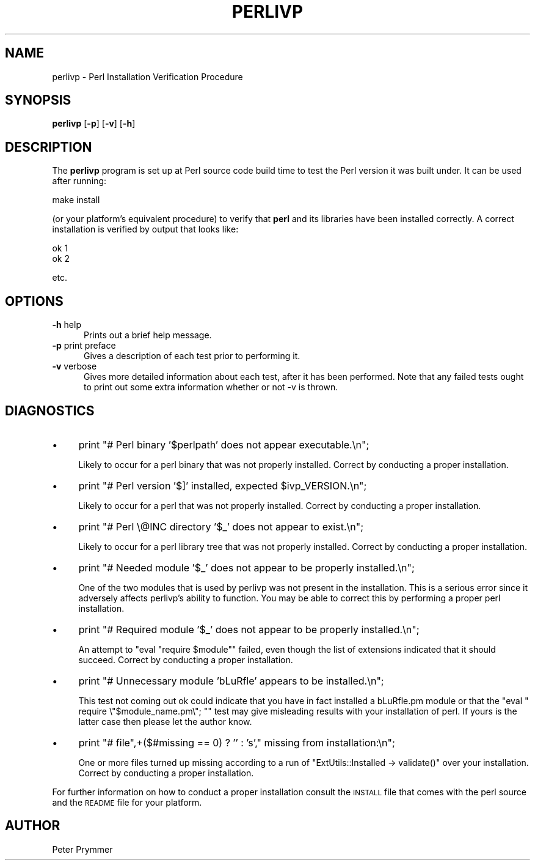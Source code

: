 .\" Automatically generated by Pod::Man 4.14 (Pod::Simple 3.42)
.\"
.\" Standard preamble:
.\" ========================================================================
.de Sp \" Vertical space (when we can't use .PP)
.if t .sp .5v
.if n .sp
..
.de Vb \" Begin verbatim text
.ft CW
.nf
.ne \\$1
..
.de Ve \" End verbatim text
.ft R
.fi
..
.\" Set up some character translations and predefined strings.  \*(-- will
.\" give an unbreakable dash, \*(PI will give pi, \*(L" will give a left
.\" double quote, and \*(R" will give a right double quote.  \*(C+ will
.\" give a nicer C++.  Capital omega is used to do unbreakable dashes and
.\" therefore won't be available.  \*(C` and \*(C' expand to `' in nroff,
.\" nothing in troff, for use with C<>.
.tr \(*W-
.ds C+ C\v'-.1v'\h'-1p'\s-2+\h'-1p'+\s0\v'.1v'\h'-1p'
.ie n \{\
.    ds -- \(*W-
.    ds PI pi
.    if (\n(.H=4u)&(1m=24u) .ds -- \(*W\h'-12u'\(*W\h'-12u'-\" diablo 10 pitch
.    if (\n(.H=4u)&(1m=20u) .ds -- \(*W\h'-12u'\(*W\h'-8u'-\"  diablo 12 pitch
.    ds L" ""
.    ds R" ""
.    ds C` ""
.    ds C' ""
'br\}
.el\{\
.    ds -- \|\(em\|
.    ds PI \(*p
.    ds L" ``
.    ds R" ''
.    ds C`
.    ds C'
'br\}
.\"
.\" Escape single quotes in literal strings from groff's Unicode transform.
.ie \n(.g .ds Aq \(aq
.el       .ds Aq '
.\"
.\" If the F register is >0, we'll generate index entries on stderr for
.\" titles (.TH), headers (.SH), subsections (.SS), items (.Ip), and index
.\" entries marked with X<> in POD.  Of course, you'll have to process the
.\" output yourself in some meaningful fashion.
.\"
.\" Avoid warning from groff about undefined register 'F'.
.de IX
..
.nr rF 0
.if \n(.g .if rF .nr rF 1
.if (\n(rF:(\n(.g==0)) \{\
.    if \nF \{\
.        de IX
.        tm Index:\\$1\t\\n%\t"\\$2"
..
.        if !\nF==2 \{\
.            nr % 0
.            nr F 2
.        \}
.    \}
.\}
.rr rF
.\"
.\" Accent mark definitions (@(#)ms.acc 1.5 88/02/08 SMI; from UCB 4.2).
.\" Fear.  Run.  Save yourself.  No user-serviceable parts.
.    \" fudge factors for nroff and troff
.if n \{\
.    ds #H 0
.    ds #V .8m
.    ds #F .3m
.    ds #[ \f1
.    ds #] \fP
.\}
.if t \{\
.    ds #H ((1u-(\\\\n(.fu%2u))*.13m)
.    ds #V .6m
.    ds #F 0
.    ds #[ \&
.    ds #] \&
.\}
.    \" simple accents for nroff and troff
.if n \{\
.    ds ' \&
.    ds ` \&
.    ds ^ \&
.    ds , \&
.    ds ~ ~
.    ds /
.\}
.if t \{\
.    ds ' \\k:\h'-(\\n(.wu*8/10-\*(#H)'\'\h"|\\n:u"
.    ds ` \\k:\h'-(\\n(.wu*8/10-\*(#H)'\`\h'|\\n:u'
.    ds ^ \\k:\h'-(\\n(.wu*10/11-\*(#H)'^\h'|\\n:u'
.    ds , \\k:\h'-(\\n(.wu*8/10)',\h'|\\n:u'
.    ds ~ \\k:\h'-(\\n(.wu-\*(#H-.1m)'~\h'|\\n:u'
.    ds / \\k:\h'-(\\n(.wu*8/10-\*(#H)'\z\(sl\h'|\\n:u'
.\}
.    \" troff and (daisy-wheel) nroff accents
.ds : \\k:\h'-(\\n(.wu*8/10-\*(#H+.1m+\*(#F)'\v'-\*(#V'\z.\h'.2m+\*(#F'.\h'|\\n:u'\v'\*(#V'
.ds 8 \h'\*(#H'\(*b\h'-\*(#H'
.ds o \\k:\h'-(\\n(.wu+\w'\(de'u-\*(#H)/2u'\v'-.3n'\*(#[\z\(de\v'.3n'\h'|\\n:u'\*(#]
.ds d- \h'\*(#H'\(pd\h'-\w'~'u'\v'-.25m'\f2\(hy\fP\v'.25m'\h'-\*(#H'
.ds D- D\\k:\h'-\w'D'u'\v'-.11m'\z\(hy\v'.11m'\h'|\\n:u'
.ds th \*(#[\v'.3m'\s+1I\s-1\v'-.3m'\h'-(\w'I'u*2/3)'\s-1o\s+1\*(#]
.ds Th \*(#[\s+2I\s-2\h'-\w'I'u*3/5'\v'-.3m'o\v'.3m'\*(#]
.ds ae a\h'-(\w'a'u*4/10)'e
.ds Ae A\h'-(\w'A'u*4/10)'E
.    \" corrections for vroff
.if v .ds ~ \\k:\h'-(\\n(.wu*9/10-\*(#H)'\s-2\u~\d\s+2\h'|\\n:u'
.if v .ds ^ \\k:\h'-(\\n(.wu*10/11-\*(#H)'\v'-.4m'^\v'.4m'\h'|\\n:u'
.    \" for low resolution devices (crt and lpr)
.if \n(.H>23 .if \n(.V>19 \
\{\
.    ds : e
.    ds 8 ss
.    ds o a
.    ds d- d\h'-1'\(ga
.    ds D- D\h'-1'\(hy
.    ds th \o'bp'
.    ds Th \o'LP'
.    ds ae ae
.    ds Ae AE
.\}
.rm #[ #] #H #V #F C
.\" ========================================================================
.\"
.IX Title "PERLIVP 1"
.TH PERLIVP 1 "2024-11-10" "perl v5.34.1" "Perl Programmers Reference Guide"
.\" For nroff, turn off justification.  Always turn off hyphenation; it makes
.\" way too many mistakes in technical documents.
.if n .ad l
.nh
.SH "NAME"
perlivp \- Perl Installation Verification Procedure
.SH "SYNOPSIS"
.IX Header "SYNOPSIS"
\&\fBperlivp\fR [\fB\-p\fR] [\fB\-v\fR] [\fB\-h\fR]
.SH "DESCRIPTION"
.IX Header "DESCRIPTION"
The \fBperlivp\fR program is set up at Perl source code build time to test the
Perl version it was built under.  It can be used after running:
.PP
.Vb 1
\&    make install
.Ve
.PP
(or your platform's equivalent procedure) to verify that \fBperl\fR and its
libraries have been installed correctly.  A correct installation is verified
by output that looks like:
.PP
.Vb 2
\&    ok 1
\&    ok 2
.Ve
.PP
etc.
.SH "OPTIONS"
.IX Header "OPTIONS"
.IP "\fB\-h\fR help" 5
.IX Item "-h help"
Prints out a brief help message.
.IP "\fB\-p\fR print preface" 5
.IX Item "-p print preface"
Gives a description of each test prior to performing it.
.IP "\fB\-v\fR verbose" 5
.IX Item "-v verbose"
Gives more detailed information about each test, after it has been performed.
Note that any failed tests ought to print out some extra information whether
or not \-v is thrown.
.SH "DIAGNOSTICS"
.IX Header "DIAGNOSTICS"
.IP "\(bu" 4
print \*(L"# Perl binary '$perlpath' does not appear executable.\en\*(R";
.Sp
Likely to occur for a perl binary that was not properly installed.
Correct by conducting a proper installation.
.IP "\(bu" 4
print \*(L"# Perl version '$]' installed, expected \f(CW$ivp_VERSION\fR.\en\*(R";
.Sp
Likely to occur for a perl that was not properly installed.
Correct by conducting a proper installation.
.IP "\(bu" 4
print \*(L"# Perl \e@INC directory '$_' does not appear to exist.\en\*(R";
.Sp
Likely to occur for a perl library tree that was not properly installed.
Correct by conducting a proper installation.
.IP "\(bu" 4
print \*(L"# Needed module '$_' does not appear to be properly installed.\en\*(R";
.Sp
One of the two modules that is used by perlivp was not present in the 
installation.  This is a serious error since it adversely affects perlivp's
ability to function.  You may be able to correct this by performing a
proper perl installation.
.IP "\(bu" 4
print \*(L"# Required module '$_' does not appear to be properly installed.\en\*(R";
.Sp
An attempt to \f(CW\*(C`eval "require $module"\*(C'\fR failed, even though the list of 
extensions indicated that it should succeed.  Correct by conducting a proper 
installation.
.IP "\(bu" 4
print \*(L"# Unnecessary module 'bLuRfle' appears to be installed.\en\*(R";
.Sp
This test not coming out ok could indicate that you have in fact installed 
a bLuRfle.pm module or that the \f(CW\*(C`eval " require \e"$module_name.pm\e"; "\*(C'\fR
test may give misleading results with your installation of perl.  If yours
is the latter case then please let the author know.
.IP "\(bu" 4
print \*(L"# file\*(R",+($#missing == 0) ? '' : 's',\*(L" missing from installation:\en\*(R";
.Sp
One or more files turned up missing according to a run of 
\&\f(CW\*(C`ExtUtils::Installed \-> validate()\*(C'\fR over your installation.
Correct by conducting a proper installation.
.PP
For further information on how to conduct a proper installation consult the 
\&\s-1INSTALL\s0 file that comes with the perl source and the \s-1README\s0 file for your 
platform.
.SH "AUTHOR"
.IX Header "AUTHOR"
Peter Prymmer
